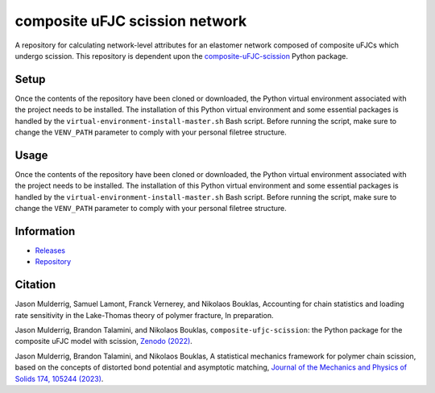 ###############################
composite uFJC scission network
###############################

A repository for calculating network-level attributes for an elastomer network composed of composite uFJCs which undergo scission. This repository is dependent upon the `composite-uFJC-scission <https://pypi.org/project/composite-ufjc-scission/>`_ Python package.

*****
Setup
*****

Once the contents of the repository have been cloned or downloaded, the Python virtual environment associated with the project needs to be installed. The installation of this Python virtual environment and some essential packages is handled by the ``virtual-environment-install-master.sh`` Bash script. Before running the script, make sure to change the ``VENV_PATH`` parameter to comply with your personal filetree structure.

*****
Usage
*****

Once the contents of the repository have been cloned or downloaded, the Python virtual environment associated with the project needs to be installed. The installation of this Python virtual environment and some essential packages is handled by the ``virtual-environment-install-master.sh`` Bash script. Before running the script, make sure to change the ``VENV_PATH`` parameter to comply with your personal filetree structure.

***********
Information
***********

- `Releases <https://github.com/jasonmulderrig/composite-uFJC-scission-network/releases>`__
- `Repository <https://github.com/jasonmulderrig/composite-uFJC-scission-network>`__

********
Citation
********

\Jason Mulderrig, Samuel Lamont, Franck Vernerey, and Nikolaos Bouklas, Accounting for chain statistics and loading rate sensitivity in the Lake-Thomas theory of polymer fracture, In preparation.

\Jason Mulderrig, Brandon Talamini, and Nikolaos Bouklas, ``composite-ufjc-scission``: the Python package for the composite uFJC model with scission, `Zenodo (2022) <https://doi.org/10.5281/zenodo.7335564>`_.

\Jason Mulderrig, Brandon Talamini, and Nikolaos Bouklas, A statistical mechanics framework for polymer chain scission, based on the concepts of distorted bond potential and asymptotic matching, `Journal of the Mechanics and Physics of Solids 174, 105244 (2023) <https://www.sciencedirect.com/science/article/pii/S0022509623000480>`_.
